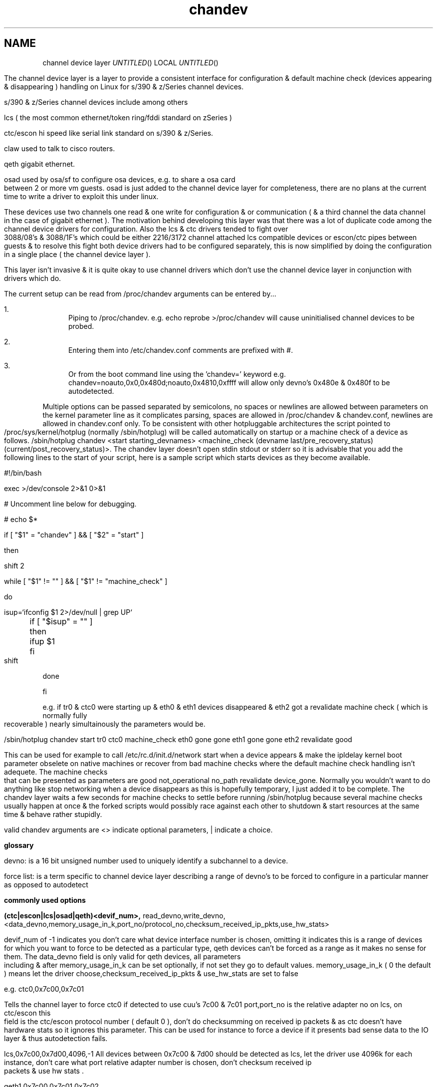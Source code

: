 .TH chandev 8
.SH NAME
channel device layer
.Dd December 6, 2000
.Os Linux for Zseries

.SH SYNOPSIS
The channel device layer is a layer to provide a consistent interface for
configuration & default machine check (devices appearing & disappearing )
handling on Linux for s/390 & z/Series channel devices.


s/390 & z/Series channel devices include among others

.Bl -item
.It
lcs ( the most common ethernet/token ring/fddi standard on zSeries )
.It
ctc/escon hi speed like serial link standard on s/390 & z/Series.
.It
claw used to talk to cisco routers.
.It
qeth gigabit ethernet.
.It
osad used by osa/sf to configure osa devices, e.g. to share a osa card between 2 or more vm guests. osad is just added to the channel device layer for completeness, there are no plans at the current time to write a driver to exploit this under linux.
.It
These devices use two channels one read & one write for configuration &
or communication ( & a third channel the data channel in the case of gigabit ethernet ).
The motivation behind developing this layer was that there was a lot of
duplicate code among the channel device drivers for configuration. 
Also the lcs & ctc drivers tended to fight over 3088/08's & 3088/1F's which could 
be either 2216/3172 channel attached lcs compatible devices or escon/ctc pipes 
between guests & to resolve this fight both device drivers had to be configured 
separately,  this is now simplified by doing the configuration in a single place
( the channel device layer ).

This layer isn't invasive & it is quite okay to use channel drivers
which don't use the channel device layer in conjunction with
drivers which do.
.El

.SH DESCRIPTION
The current setup can be read from /proc/chandev
arguments can be entered by...
.Bl -enum
.It
Piping to /proc/chandev.
e.g. echo reprobe >/proc/chandev
will cause uninitialised channel devices to be probed.
.It
Entering them into /etc/chandev.conf comments are prefixed with #.
.It
Or from the boot command line using the 'chandev=' keyword
e.g. chandev=noauto,0x0,0x480d;noauto,0x4810,0xffff
will allow only devno's 0x480e & 0x480f to be autodetected.
.El
.Bl -item
.It
Multiple options can be passed separated by semicolons, no spaces or newlines are allowed between parameters on the kernel parameter line as it complicates parsing, spaces are allowed in /proc/chandev & chandev.conf, newlines are allowed in chandev.conf only. To be consistent with other hotpluggable architectures the script pointed to /proc/sys/kernel/hotplug (normally /sbin/hotplug) will be called automatically on startup or a machine check of a device as follows.
/sbin/hotplug chandev <start starting_devnames> <machine_check (devname last/pre_recovery_status) (current/post_recovery_status)>.
The chandev layer doesn't open stdin stdout or stderr so it is advisable that you add the following lines to the start of your script, here is a sample script which starts devices as they become available.
.It
#!/bin/bash
.It
exec >/dev/console 2>&1 0>&1
.It
# Uncomment line below for debugging.
.It
# echo $*
.It
if [ "$1" = "chandev" ] && [ "$2" = "start" ]
.It
then
.It
    shift 2
.It
    while [ "$1" != "" ]  && [ "$1" != "machine_check" ]
.It
    do
.It
        isup=`ifconfig $1 2>/dev/null | grep UP`
.It
	if [ "$isup" = "" ]
.It
	then
.It
	     ifup $1
.It
	fi
.It
	shift
.It
    done
.It
fi
.It
.It
e.g. if tr0 & ctc0 were starting up & eth0 & eth1 devices disappeared & eth2 got a revalidate machine check ( which is normally fully recoverable ) nearly simultainously the parameters would be.
.It
/sbin/hotplug chandev start tr0 ctc0 machine_check eth0 gone gone eth1 gone gone eth2 revalidate good
.It
This can be used for example to call /etc/rc.d/init.d/network start when a device appears & make the ipldelay kernel boot parameter obselete on native machines or recover from bad machine checks where the default machine check handling isn't adequete. The machine checks that can be presented as parameters are good not_operational no_path revalidate device_gone. Normally you wouldn't want to do anything like stop networking when a device disappears as this is hopefully temporary, I just added it to be complete. The chandev layer waits a few seconds for machine checks to settle before running /sbin/hotplug because several machine checks usually happen at once & the forked scripts would possibly race against each other to shutdown & start resources at the same time & behave rather stupidly.
.El



valid chandev arguments are <> indicate optional parameters, | indicate a choice.

.B glossary
.Bl -item
.It
devno: is a 16 bit unsigned number used to uniquely identify a subchannel to a device.
.It
force list: is a term specific to channel device layer describing a range of devno's to be forced to configure in a particular manner as opposed to autodetect
.El

.B commonly used options

.Bl -item
.It

.Bl -item
.It
.B (ctc|escon|lcs|osad|qeth)<devif_num>, 
read_devno,write_devno,<data_devno,memory_usage_in_k,port_no/protocol_no,checksum_received_ip_pkts,use_hw_stats>
.It
devif_num of -1 indicates you don't care what device interface number is chosen, omitting it indicates this is a range of devices for which you want to force to be detected as a particular type, qeth devices can't be forced as a range as it makes no sense for them.
The data_devno field is only valid for qeth devices, all parameters including & after memory_usage_in_k can be set optionally, if not set they
go to default values. memory_usage_in_k ( 0 the default ) means let the driver choose,checksum_received_ip_pkts & use_hw_stats are set to false
.It
e.g. ctc0,0x7c00,0x7c01
.It
Tells the channel layer to force ctc0 if detected to use cuu's 7c00 & 7c01 port,port_no is the relative adapter no on lcs, on ctc/escon this field is the ctc/escon protocol number ( default 0 ), don't do checksumming on received ip packets & as ctc doesn't have hardware stats so it ignores this parameter. This can be used for instance to force a device if it presents bad sense data to the IO layer & thus autodetection fails.
.It
lcs,0x7c00,0x7d00,4096,-1
All devices between 0x7c00 & 7d00 should be detected as lcs, let the driver use 4096k for each instance, don't care what port relative adapter number is chosen, don't checksum received ip packets & use hw stats .
.It
qeth1,0x7c00,0x7c01,0x7c02
.It
devif_num=1,read=0x7c00,write=0x7c01,data=0x7c02, don't checksum received ip packets & use hw stats.
.El
.It
.Bl -item
.B claw devif_num, 
read_devno,write_devno<,memory_usage_in_k,checksum_received_ip_pkts,use_hw_stats,>
host_name,adapter_name,api_type
.It
CLAW currently is not autodetected as the host_name,adapter_name & api_type
need to be set up, possibly some convention for setting these automatically
may be contrived in the future & auto detection may be done but currently there isn't any.
The names host_name,adapter_name,api_type may be 8 upto characters in length,
host_name is the name of this host, adapter_name is the name of the adjacent host,
api_type may be name 1 to 8 chars in length API & TCPIP are common values.
The remainder of the parameters are the same as the description for other ctc escon etc. 
.It
A typical setup may be
.It
claw0,0xe00,0xe01,linuxa,rs6k,TCPIP
.It
.El
.Bl -item
.It
.B add_parms
,chan_type,<lo_devno,hi_devno,>string
.It
chan_type bitfield 
.It
ctc=0x1, escon=0x2, lcs=0x4, osad=0x8, qeth=0x10, claw=0x20.
.It
This is for device driver specific options passed as a string to the driver
not dealt with by the channel device layer it can't contain spaces.
low_devno & hi_devno are optional parameters to specify a range.
The channel device layer doesn't concatenate strings if device ranges overlap,
before passing to a device driver.
.El
.It

.Bl -item
.It
.B del_parms
<,chan_type,exact_match,lo_devno>
.It
This deletes some or all device driver specific options not specifying chan_type causes it to delete all the strings. exact_match=1 specifies only to remove driver parms where chan_type is exactly equal exact_match=0 specifies to remove parms where any bit matches chan_type.
lo_devno is an optional parameter the delete to only happen if lo_devno matches a lo_devno in one of the ranges.
.El
.It

.Bl -item
.It
.B noauto
<,lo_devno,hi_devno>
.It
Don't probe a range of device numbers for channel devices.
.El
.It

.Bl -item
.It
.B use_devno_names
.It
Tells the channel layer to assign device names based on the read channel cuu number.
.It
e.g. a token ring read channel 0x7c00 would have an interface called tr0x7c00 this avoids name collisions on devices.
.El


.B power user options


.Bl -item

.It
.Bl -item
.It
.B del_noauto
,<devno>
.It
 Delete a range or all noauto ranges when devno is within a range.
.El

.It
.Bl -item
.It
.B del_force
,read_devno
.It
Delete a forced channel device from force list.
.El

.It
.Bl -item
.It
.B dont_use_devno_names
.It
Opposite to use_devno_names described above.
.El


.It
.Bl -item
.It
.B add_model
,chan_type, cu_type, cu_model, dev_type, dev_model, max_port_no, automatic_machine_check_handling
.It
Tells the channel layer to probe for the device described, -1 for any of the parameters other than chan_type & automatic_machine_check_handling is a wildcard.
Set max_port_no to 0 for non lcs devices.
.It
auto machine check recovery bitfield
.It
not_operational=0x1, no_path=0x2, revalidate=0x4, gone=0x8
.It
chan_type bitfield
.It
ctc=0x1, escon=0x2, lcs=0x4, osad=0x8, qeth=0x10, claw=0x20
.El
.Bl -item
.It
.B del_model
,cu_type,cu_model,dev_type,dev_model
.It
-1 for any parameter is a wildcard.
.El

.Bl -item
.It
.B del_all_models
.It 
should be obvious.
.El
.Bl -item
.It
.B  non_cautious_auto_detect
.It
Tells the channel device layer to attempt to auto detect devices even if their type/model pairs don't unambigously identify the device, e.g. 3088/1F's can either be escon CTC's or channel attached 3172 lcs compatible devices. If the wrong device driver attempts to probe these channels there may be big delays on startup or even a kernel lockup, use this option with caution.
.El
.Bl -item
.It
.B cautious_auto_detect
.It
 See non_cautious_auto_detect this is the default.
.El
.Bl -item
.It
.B auto_msck
<,lo_devno>,<hi_devno>,auto_msck_recovery
.It
This is used to specify the kind of machine check recovery that occurs over a device range.
.El
.It
.Bl -item
.It
.B del_auto_msck
<,devno>
.It
Delete a range or all machine check recovery ranges when devno is within a range.
.El
.It
.Bl -item
.It
.B reset_clean
.It
Resets all model info, forced devices & noauto lists to null.
.El
.It
.Bl -item
.It
.B reset_conf
.It
Resets all model info, forced devices & noauto lists back to default settings.
.El
.It
.Bl -item
.It
.B reset_conf_clean
.It
Resets all model info, forced devices & noauto lists to empty.
.El
.It
.Bl -item
.It
.B shutdown
<device name|read devno>
.It
Shuts down a particular device by device name or read devno,
deregisters it & releases its interrupts
or shuts down all devices if no parameter is used.
.El
.It
.Bl -item
.It
.B reprobe
.It
Calls probe method for channels whose interrupts are not owned.
.El
.It
.Bl -item
.It
.B unregister_probe <probefunc_addr>
.It
unregisters a single probe function or all of them.
.El
.Bl -item
.It
.B unregister_probe_by_chan_type
.It
unregisters all probe functions which match the chan_type bitfield exactly,
useful if you want a configuration to survice a kernel upgrade.
.El
.Bl -item
.It
.B read_conf
.It
Read instructions from /etc/chandev.conf.
.El
.It
.Bl -item
.It
.B dont_read_conf
.It
Don't automatically read /etc/chandev.conf on boot.
.El
.Bl -item
.It
.B persist 
,chan_type
.It
Force drivers modules to stay loaded even if no device is found,
this is useful for debugging & one wishes to examine debug entries in 
/proc/s390dbf/ to find out why a module failed to load.
.It
e.g.
.It
persist,-1 forces all devices to persist.
.It
persist,0 forces all channel devices to be non persistent.
.El

.It
e.g the following sequence of commands should be roughly equivalent
to rebooting for channel devices.
.Bl -item
.It
shutdown
.It
reset_conf
.It
read_conf
.It
reprobe
.El
.El

.SH SEE ALSO
.Bl -item
.It
If you wish to write a driver channel device layer compatible
.It
/linux/include/asm-s390/chandev.h for the apis which are commented.
.It
/linux/drivers/s390/misc/chandev.c for the code.
.El

.SH FILES
.Bl -item
.It
.B /proc/chandev
.It
cat /proc/chandev to see current options chosen.
.It
echo <command> >/proc/chandev to enter a new command
.It
.B /etc/chandev.conf 
.It
A file which can be used to configure the channel 
device layer.
.It
kernel parameters with the 
.B 'chandev=' 
keyword.
.It
.B /sbin/hotplug
.It 
A user script/executable which is run when devices come online "appear"
or go offline "disappear".
.El


.SH AUTHORS
DJ Barrow (djbarrow@de.ibm.com,barrow_dj@yahoo.com)

